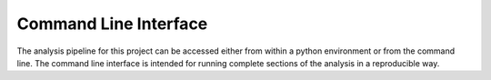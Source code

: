 Command Line Interface
======================

The analysis pipeline for this project can be accessed either from within a
python environment or from the command line. The command line interface is
intended for running complete sections of the analysis in a reproducible way.

.. argparse::
   :filename: ../../run_analysis.py
   :func: create_parser
   :prog: run_analysis.py